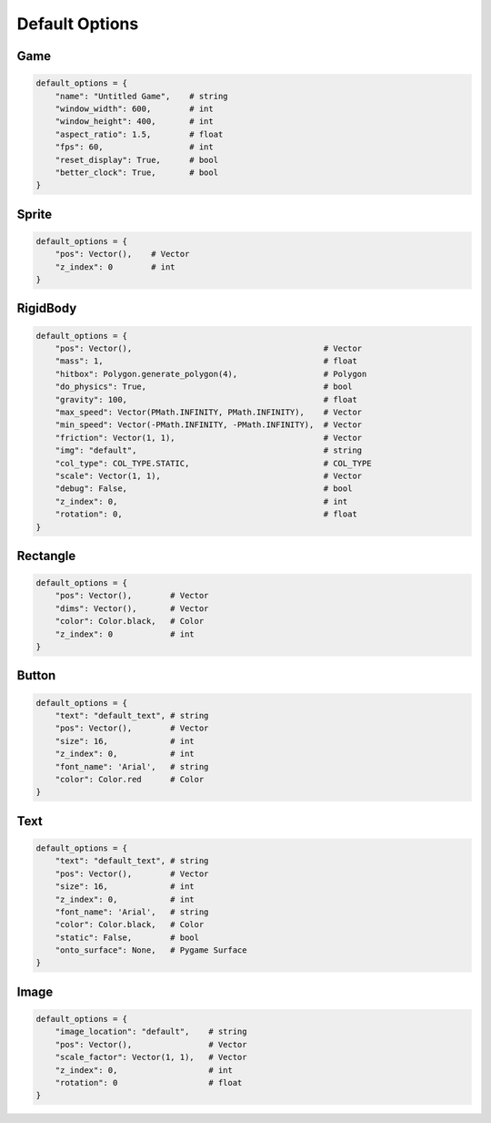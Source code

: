 Default Options
===============

.. _defaultgame:

Game
---------
.. code-block:: python

    default_options = {
        "name": "Untitled Game",    # string
        "window_width": 600,        # int
        "window_height": 400,       # int
        "aspect_ratio": 1.5,        # float
        "fps": 60,                  # int
        "reset_display": True,      # bool
        "better_clock": True,       # bool
    }

.. _defaultsprite:

Sprite
---------
.. code-block:: python

    default_options = {
        "pos": Vector(),    # Vector
        "z_index": 0        # int
    }

.. _defaultrigidbody:

RigidBody
---------
.. code-block:: python

    default_options = {
        "pos": Vector(),                                        # Vector
        "mass": 1,                                              # float
        "hitbox": Polygon.generate_polygon(4),                  # Polygon
        "do_physics": True,                                     # bool
        "gravity": 100,                                         # float
        "max_speed": Vector(PMath.INFINITY, PMath.INFINITY),    # Vector
        "min_speed": Vector(-PMath.INFINITY, -PMath.INFINITY),  # Vector
        "friction": Vector(1, 1),                               # Vector
        "img": "default",                                       # string
        "col_type": COL_TYPE.STATIC,                            # COL_TYPE
        "scale": Vector(1, 1),                                  # Vector
        "debug": False,                                         # bool
        "z_index": 0,                                           # int
        "rotation": 0,                                          # float
    }

.. _defaultrectangle:

Rectangle
---------
.. code-block:: python

    default_options = {
        "pos": Vector(),        # Vector
        "dims": Vector(),       # Vector
        "color": Color.black,   # Color
        "z_index": 0            # int
    }


.. _defaultbutton:

Button
---------
.. code-block:: python

    default_options = {
        "text": "default_text", # string
        "pos": Vector(),        # Vector
        "size": 16,             # int
        "z_index": 0,           # int
        "font_name": 'Arial',   # string
        "color": Color.red      # Color
    }

.. _defaulttext:

Text
---------
.. code-block:: python

    default_options = {
        "text": "default_text", # string
        "pos": Vector(),        # Vector
        "size": 16,             # int
        "z_index": 0,           # int
        "font_name": 'Arial',   # string
        "color": Color.black,   # Color
        "static": False,        # bool
        "onto_surface": None,   # Pygame Surface
    }

.. _defaultimage:

Image
---------
.. code-block:: python

    default_options = {
        "image_location": "default",    # string
        "pos": Vector(),                # Vector
        "scale_factor": Vector(1, 1),   # Vector
        "z_index": 0,                   # int
        "rotation": 0                   # float
    }
